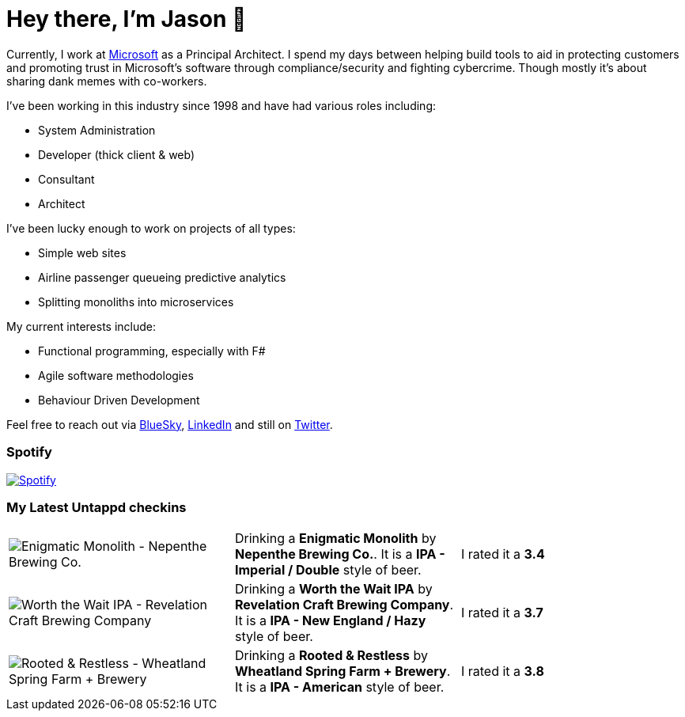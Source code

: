 ﻿# Hey there, I'm Jason 👋

Currently, I work at https://microsoft.com[Microsoft] as a Principal Architect. I spend my days between helping build tools to aid in protecting customers and promoting trust in Microsoft's software through compliance/security and fighting cybercrime. Though mostly it's about sharing dank memes with co-workers. 

I've been working in this industry since 1998 and have had various roles including:

- System Administration
- Developer (thick client & web)
- Consultant
- Architect

I've been lucky enough to work on projects of all types:

- Simple web sites
- Airline passenger queueing predictive analytics
- Splitting monoliths into microservices

My current interests include:

- Functional programming, especially with F#
- Agile software methodologies
- Behaviour Driven Development

Feel free to reach out via https://bsky.app/profile/jtucker.bsky.social[BlueSky], https://www.linkedin.com/in/jatucke/[LinkedIn] and still on https://twitter.com/jtucker[Twitter]. 

### Spotify

image:https://spotify-github-profile.kittinanx.com/api/view?uid=soulposition&cover_image=true&theme=compact&show_offline=false&background_color=121212&interchange=false["Spotify",link="https://open.spotify.com/user/soulposition"]

### My Latest Untappd checkins

|====
// untappd beer
| image:https://images.untp.beer/crop?width=200&height=200&stripmeta=true&url=https://untappd.s3.amazonaws.com/photos/2025_07_26/81cd6ac32b2cd9174ea83f0d0fbdf7e1_c_1499965080_raw.jpg[Enigmatic Monolith - Nepenthe Brewing Co.] | Drinking a *Enigmatic Monolith* by *Nepenthe Brewing Co.*. It is a *IPA - Imperial / Double* style of beer. | I rated it a *3.4*
| image:https://via.placeholder.com/200?text=Missing+Beer+Image[Worth the Wait IPA - Revelation Craft Brewing Company] | Drinking a *Worth the Wait IPA* by *Revelation Craft Brewing Company*. It is a *IPA - New England / Hazy* style of beer. | I rated it a *3.7*
| image:https://images.untp.beer/crop?width=200&height=200&stripmeta=true&url=https://untappd.s3.amazonaws.com/photos/2025_06_07/d547138bde5b0031a1702338468c14ed_c_1485745766_raw.jpg[Rooted & Restless - Wheatland Spring Farm + Brewery] | Drinking a *Rooted & Restless* by *Wheatland Spring Farm + Brewery*. It is a *IPA - American* style of beer. | I rated it a *3.8*
// untappd end
